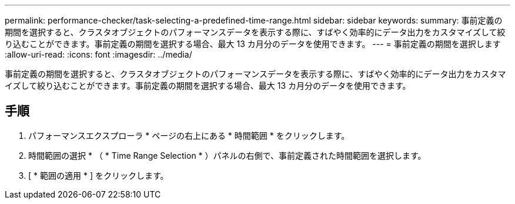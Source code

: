 ---
permalink: performance-checker/task-selecting-a-predefined-time-range.html 
sidebar: sidebar 
keywords:  
summary: 事前定義の期間を選択すると、クラスタオブジェクトのパフォーマンスデータを表示する際に、すばやく効率的にデータ出力をカスタマイズして絞り込むことができます。事前定義の期間を選択する場合、最大 13 カ月分のデータを使用できます。 
---
= 事前定義の期間を選択します
:allow-uri-read: 
:icons: font
:imagesdir: ../media/


[role="lead"]
事前定義の期間を選択すると、クラスタオブジェクトのパフォーマンスデータを表示する際に、すばやく効率的にデータ出力をカスタマイズして絞り込むことができます。事前定義の期間を選択する場合、最大 13 カ月分のデータを使用できます。



== 手順

. パフォーマンスエクスプローラ * ページの右上にある * 時間範囲 * をクリックします。
. 時間範囲の選択 * （ * Time Range Selection * ）パネルの右側で、事前定義された時間範囲を選択します。
. [ * 範囲の適用 * ] をクリックします。

